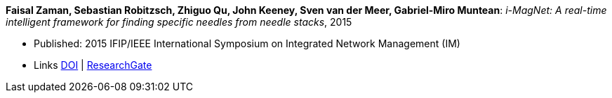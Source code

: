 *Faisal Zaman, Sebastian Robitzsch, Zhiguo Qu, John Keeney, Sven van der Meer, Gabriel-Miro Muntean*: _i-MagNet: A real-time intelligent framework for finding specific needles from needle stacks_, 2015

* Published: 2015 IFIP/IEEE International Symposium on Integrated Network Management (IM)
* Links
    link:https://doi.org/10.1109/INM.2015.7140391[DOI] |
    link:https://www.researchgate.net/publication/277932222_i-MAGNET_A_Real-time_Intelligent_Framework_for_Finding_Specific_Needles_From_Needle_Stacks?_iepl%5BgeneralViewId%5D=1XpBhjOMWbMTUkR8B0PjMht8vQ01AZamMN3J&_iepl%5Bcontexts%5D%5B0%5D=searchReact&_iepl%5BviewId%5D=XaqFVGFLv6u0tUDpUX6pAFrjexCqXGw1cHeL&_iepl%5BsearchType%5D=publication&_iepl%5Bdata%5D%5BcountLessEqual20%5D=1&_iepl%5Bdata%5D%5BinteractedWithPosition1%5D=1&_iepl%5Bdata%5D%5BwithoutEnrichment%5D=1&_iepl%5Bposition%5D=1&_iepl%5BrgKey%5D=PB%3A277932222&_iepl%5BtargetEntityId%5D=PB%3A277932222&_iepl%5BinteractionType%5D=publicationTitle[ResearchGate]
ifdef::local[]
* Local links:
    link:/library/inproceedings/2010/zaman-im-2015.pdf[PDF]
    link:/library/inproceedings/2010/zaman-im-2015.7z[7z]
    link:/library/inproceedings/2010/zaman-im-2015-poster.pdf[PDF: poster] |
    link:/library/inproceedings/2010/zaman-im-2015-poster.pptx[PPTX: poster]
endif::[]

